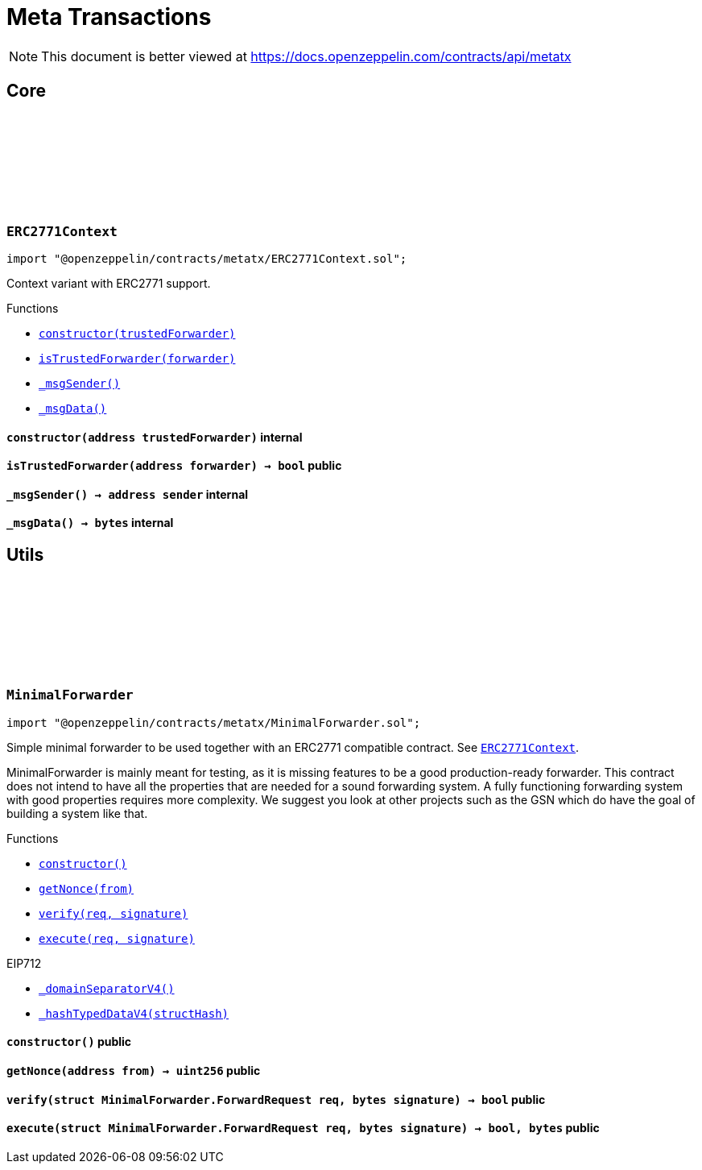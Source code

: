 :github-icon: pass:[<svg class="icon"><use href="#github-icon"/></svg>]
:xref-ERC2771Context-constructor-address-: xref:metatx.adoc#ERC2771Context-constructor-address-
:xref-ERC2771Context-isTrustedForwarder-address-: xref:metatx.adoc#ERC2771Context-isTrustedForwarder-address-
:xref-ERC2771Context-_msgSender--: xref:metatx.adoc#ERC2771Context-_msgSender--
:xref-ERC2771Context-_msgData--: xref:metatx.adoc#ERC2771Context-_msgData--
:ERC2771Context: pass:normal[xref:metatx.adoc#ERC2771Context[`ERC2771Context`]]
:xref-MinimalForwarder-constructor--: xref:metatx.adoc#MinimalForwarder-constructor--
:xref-MinimalForwarder-getNonce-address-: xref:metatx.adoc#MinimalForwarder-getNonce-address-
:xref-MinimalForwarder-verify-struct-MinimalForwarder-ForwardRequest-bytes-: xref:metatx.adoc#MinimalForwarder-verify-struct-MinimalForwarder-ForwardRequest-bytes-
:xref-MinimalForwarder-execute-struct-MinimalForwarder-ForwardRequest-bytes-: xref:metatx.adoc#MinimalForwarder-execute-struct-MinimalForwarder-ForwardRequest-bytes-
:xref-EIP712-_domainSeparatorV4--: xref:utils.adoc#EIP712-_domainSeparatorV4--
:xref-EIP712-_hashTypedDataV4-bytes32-: xref:utils.adoc#EIP712-_hashTypedDataV4-bytes32-
= Meta Transactions

[.readme-notice]
NOTE: This document is better viewed at https://docs.openzeppelin.com/contracts/api/metatx

== Core

:_trustedForwarder: pass:normal[xref:#ERC2771Context-_trustedForwarder-address[`++_trustedForwarder++`]]
:constructor: pass:normal[xref:#ERC2771Context-constructor-address-[`++constructor++`]]
:isTrustedForwarder: pass:normal[xref:#ERC2771Context-isTrustedForwarder-address-[`++isTrustedForwarder++`]]
:_msgSender: pass:normal[xref:#ERC2771Context-_msgSender--[`++_msgSender++`]]
:_msgData: pass:normal[xref:#ERC2771Context-_msgData--[`++_msgData++`]]

[.contract]
[[ERC2771Context]]
=== `++ERC2771Context++` link:https://github.com/OpenZeppelin/openzeppelin-contracts/blob/v4.8.1/contracts/metatx/ERC2771Context.sol[{github-icon},role=heading-link]

[.hljs-theme-light.nopadding]
```solidity
import "@openzeppelin/contracts/metatx/ERC2771Context.sol";
```

Context variant with ERC2771 support.

[.contract-index]
.Functions
--
* {xref-ERC2771Context-constructor-address-}[`++constructor(trustedForwarder)++`]
* {xref-ERC2771Context-isTrustedForwarder-address-}[`++isTrustedForwarder(forwarder)++`]
* {xref-ERC2771Context-_msgSender--}[`++_msgSender()++`]
* {xref-ERC2771Context-_msgData--}[`++_msgData()++`]

--

[.contract-item]
[[ERC2771Context-constructor-address-]]
==== `[.contract-item-name]#++constructor++#++(address trustedForwarder)++` [.item-kind]#internal#

[.contract-item]
[[ERC2771Context-isTrustedForwarder-address-]]
==== `[.contract-item-name]#++isTrustedForwarder++#++(address forwarder) → bool++` [.item-kind]#public#

[.contract-item]
[[ERC2771Context-_msgSender--]]
==== `[.contract-item-name]#++_msgSender++#++() → address sender++` [.item-kind]#internal#

[.contract-item]
[[ERC2771Context-_msgData--]]
==== `[.contract-item-name]#++_msgData++#++() → bytes++` [.item-kind]#internal#

== Utils

:ForwardRequest: pass:normal[xref:#MinimalForwarder-ForwardRequest[`++ForwardRequest++`]]
:_TYPEHASH: pass:normal[xref:#MinimalForwarder-_TYPEHASH-bytes32[`++_TYPEHASH++`]]
:_nonces: pass:normal[xref:#MinimalForwarder-_nonces-mapping-address----uint256-[`++_nonces++`]]
:constructor: pass:normal[xref:#MinimalForwarder-constructor--[`++constructor++`]]
:getNonce: pass:normal[xref:#MinimalForwarder-getNonce-address-[`++getNonce++`]]
:verify: pass:normal[xref:#MinimalForwarder-verify-struct-MinimalForwarder-ForwardRequest-bytes-[`++verify++`]]
:execute: pass:normal[xref:#MinimalForwarder-execute-struct-MinimalForwarder-ForwardRequest-bytes-[`++execute++`]]

[.contract]
[[MinimalForwarder]]
=== `++MinimalForwarder++` link:https://github.com/OpenZeppelin/openzeppelin-contracts/blob/v4.8.1/contracts/metatx/MinimalForwarder.sol[{github-icon},role=heading-link]

[.hljs-theme-light.nopadding]
```solidity
import "@openzeppelin/contracts/metatx/MinimalForwarder.sol";
```

Simple minimal forwarder to be used together with an ERC2771 compatible contract. See {ERC2771Context}.

MinimalForwarder is mainly meant for testing, as it is missing features to be a good production-ready forwarder. This
contract does not intend to have all the properties that are needed for a sound forwarding system. A fully
functioning forwarding system with good properties requires more complexity. We suggest you look at other projects
such as the GSN which do have the goal of building a system like that.

[.contract-index]
.Functions
--
* {xref-MinimalForwarder-constructor--}[`++constructor()++`]
* {xref-MinimalForwarder-getNonce-address-}[`++getNonce(from)++`]
* {xref-MinimalForwarder-verify-struct-MinimalForwarder-ForwardRequest-bytes-}[`++verify(req, signature)++`]
* {xref-MinimalForwarder-execute-struct-MinimalForwarder-ForwardRequest-bytes-}[`++execute(req, signature)++`]

[.contract-subindex-inherited]
.EIP712
* {xref-EIP712-_domainSeparatorV4--}[`++_domainSeparatorV4()++`]
* {xref-EIP712-_hashTypedDataV4-bytes32-}[`++_hashTypedDataV4(structHash)++`]

--

[.contract-item]
[[MinimalForwarder-constructor--]]
==== `[.contract-item-name]#++constructor++#++()++` [.item-kind]#public#

[.contract-item]
[[MinimalForwarder-getNonce-address-]]
==== `[.contract-item-name]#++getNonce++#++(address from) → uint256++` [.item-kind]#public#

[.contract-item]
[[MinimalForwarder-verify-struct-MinimalForwarder-ForwardRequest-bytes-]]
==== `[.contract-item-name]#++verify++#++(struct MinimalForwarder.ForwardRequest req, bytes signature) → bool++` [.item-kind]#public#

[.contract-item]
[[MinimalForwarder-execute-struct-MinimalForwarder-ForwardRequest-bytes-]]
==== `[.contract-item-name]#++execute++#++(struct MinimalForwarder.ForwardRequest req, bytes signature) → bool, bytes++` [.item-kind]#public#

